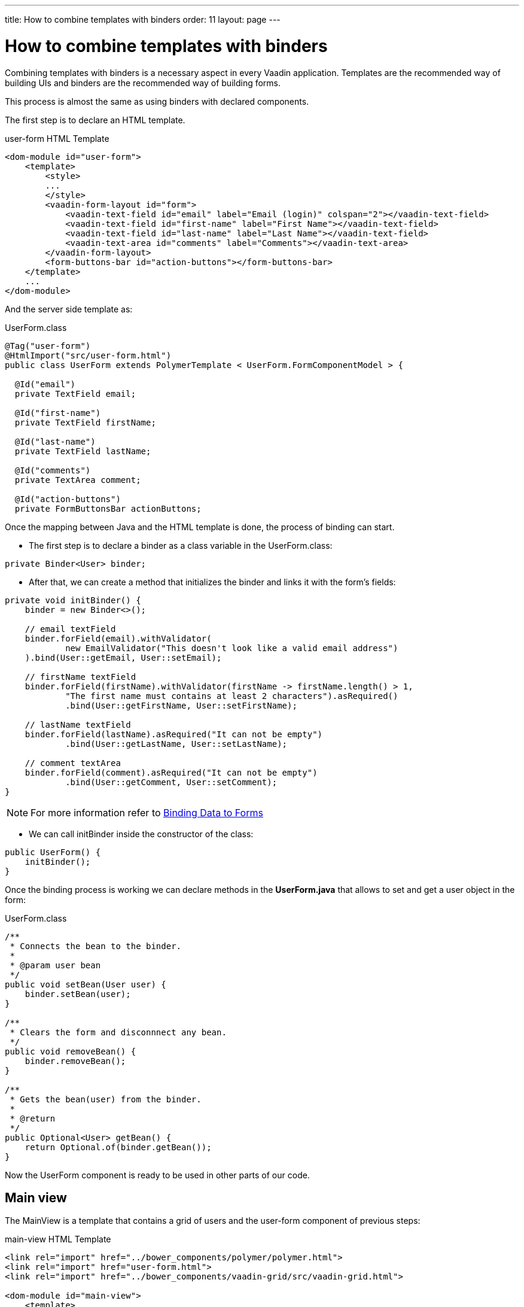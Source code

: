 ---
title: How to combine templates with binders
order: 11
layout: page
---

ifdef::env-github[:outfilesuffix: .asciidoc]
= How to combine templates with binders

Combining templates with binders is a necessary aspect in every Vaadin application.
Templates are the recommended way of building UIs and binders are the recommended way of building forms.

This process is almost the same as using binders with declared components.

The first step is to declare an HTML template.

.user-form HTML Template
[source,html]
----
<dom-module id="user-form">
    <template>
        <style>
        ...
        </style>
        <vaadin-form-layout id="form">
            <vaadin-text-field id="email" label="Email (login)" colspan="2"></vaadin-text-field>
            <vaadin-text-field id="first-name" label="First Name"></vaadin-text-field>
            <vaadin-text-field id="last-name" label="Last Name"></vaadin-text-field>
            <vaadin-text-area id="comments" label="Comments"></vaadin-text-area>
        </vaadin-form-layout>
        <form-buttons-bar id="action-buttons"></form-buttons-bar>
    </template>
    ...
</dom-module>
----

And the server side template as:

.UserForm.class
[source,java]
----
@Tag("user-form")
@HtmlImport("src/user-form.html")
public class UserForm extends PolymerTemplate < UserForm.FormComponentModel > {

  @Id("email")
  private TextField email;

  @Id("first-name")
  private TextField firstName;

  @Id("last-name")
  private TextField lastName;

  @Id("comments")
  private TextArea comment;

  @Id("action-buttons")
  private FormButtonsBar actionButtons;
----

Once the mapping between Java and the HTML template is done, the process of binding can start.

- The first step is to declare a binder as a class variable in the UserForm.class:
[source,java]
----
private Binder<User> binder;
----

- After that, we can create a method that initializes the binder and links it with the form’s fields:
[source,java]
----
private void initBinder() {
    binder = new Binder<>();

    // email textField
    binder.forField(email).withValidator(
            new EmailValidator("This doesn't look like a valid email address")
    ).bind(User::getEmail, User::setEmail);

    // firstName textField
    binder.forField(firstName).withValidator(firstName -> firstName.length() > 1,
            "The first name must contains at least 2 characters").asRequired()
            .bind(User::getFirstName, User::setFirstName);

    // lastName textField
    binder.forField(lastName).asRequired("It can not be empty")
            .bind(User::getLastName, User::setLastName);

    // comment textArea
    binder.forField(comment).asRequired("It can not be empty")
            .bind(User::getComment, User::setComment);
}
----

[NOTE]
For more information refer to <<tutorial-flow-components-binder#,Binding Data to Forms>>

- We can call initBinder inside the constructor of the class:
[source,java]
----
public UserForm() {
    initBinder();
}
----

Once the binding process is working we can declare methods in the *UserForm.java*
that allows to set and get a user object in the form:

.UserForm.class
[source,java]
----
/**
 * Connects the bean to the binder.
 *
 * @param user bean
 */
public void setBean(User user) {
    binder.setBean(user);
}

/**
 * Clears the form and disconnnect any bean.
 */
public void removeBean() {
    binder.removeBean();
}

/**
 * Gets the bean(user) from the binder.
 *
 * @return
 */
public Optional<User> getBean() {
    return Optional.of(binder.getBean());
}
----

Now the UserForm component is ready to be used in other parts of our code.

== Main view
The MainView is a template that contains a grid of users and the user-form component of previous steps:

.main-view HTML Template
[source,html]
----
<link rel="import" href="../bower_components/polymer/polymer.html">
<link rel="import" href="user-form.html">
<link rel="import" href="../bower_components/vaadin-grid/src/vaadin-grid.html">

<dom-module id="main-view">
    <template>
        <style>
            ...
        </style>
        <div id="main-container">
            <vaadin-grid id="users-grid"></vaadin-grid>
            <user-form id="user-form"></user-form>
        </div>
    </template>
    ...
</dom-module>
----

.MainView.class
[source,java]
----
@Tag("main-view")
@HtmlImport("src/main-view.html")
@Route("")
public class MainView extends PolymerTemplate<TemplateModel> {

    @Id("user-form")
    private UserForm userForm;

    @Id("users-grid")
    private UsersGrid usersGrid;

    ...
}
----


The result is the following:

image:images/template-and-binder-first-result.png[MainView]

Now the objective is to configure it, in a way that when a row is clicked the form is filled with the information of that user.

To achieve it, a row selection listener must be declared, as well as a listener for the buttons of the form:

.MainView.class
[source,java]
----
/**
 * Initializes the Main view and the listeners of its components.
 */
public MainView() {

    // selection listener on the rows of the grid.
    usersGrid.addSelectionListener(selectionEvent -> {
        Optional<User> optionalUser = usersGrid.getSelectedItems().stream().findAny();

        if (optionalUser.isPresent()) {
            userForm.setBean(optionalUser.get());
            setEditionEnabled(true);
        } else {
            userForm.removeBean();
            setEditionEnabled(false);
        }
    });

    initFormListeners();
}
----

In the initFormListener, the listeners for the buttons SAVE, CANCEL and DELETE need to be implemented:

=== Save

In the `save` listener, the state of the bean is checked. If it is correct,
a user object is generated from the userForm.
The user is saved calling a method of the repository and that item of the grid is refreshed, showing the modifications.

.MainView.class - initFormListeners
[source,java]
----
formButtonsBar.addSaveListener(saveEvent -> {
    // it checks that the bind user of the UserForm has a correct format.
    if (!userForm.getBinder().validate().isOk()) {
        return;
    }

    Optional<User> optionalUser = userForm.getBean();

    if (optionalUser.isPresent()) {
        User user= optionalUser.get();

        user = userUsersRepository.save(user);

        usersGrid.refresh(user);
        userForm.setBean(user); // in case that the Repository is a DB
    }
});
----

=== Cancel

In the `cancel` listener all the elements of the grid are deselected and the form is emptied.

.MainView.class - initFormListeners
[source,java]
----
formButtonsBar.addCancelListener(cancelEvent -> {
    usersGrid.deselectAll();
});
----
Notice that the deselection of the grid’s row triggers an event that will remove the bean.
See `usersGrid.addSelectionListener` implementation.

=== Delete

The selected user is selected from the grid and the user is removed calling `UsersRepository.delete`
and the user(bean) is removed from the UserForm. When a user(bean) is removed, the fields of the UserForm are empty.

.MainView.class - initFormListeners
[source,java]
----
formButtonsBar.addDeleteListener(deleteEvent -> {
    Optional<User> optionalUser = usersGrid.getSelectedItems().stream().findAny();

    if (optionalUser.isPresent()) {
        UsersRepository.delete(optionalUser.get());
        usersGrid.refreshAll();
        userForm.removeBean();
        usersGrid.deselectAll();
    }
});
----


== Result

When a row is selected, the form is filled with the information of that user.
If the save button is clicked the modifications of a user will be saved, and when
the delete button is clicked the user is deleted from the form and grid.

image:images/template-and-binder-second-result.png[MainView]